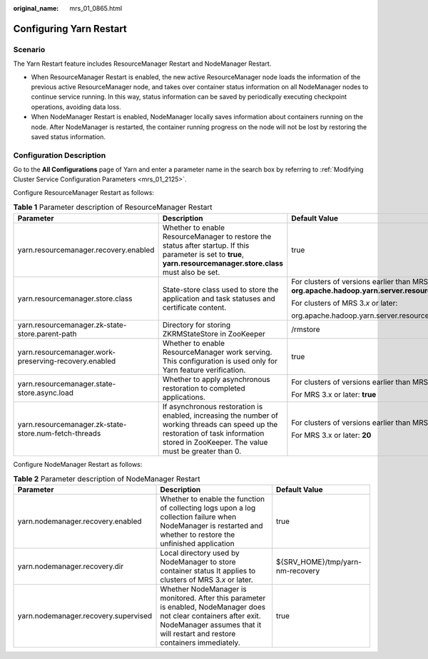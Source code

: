 :original_name: mrs_01_0865.html

.. _mrs_01_0865:

Configuring Yarn Restart
========================

Scenario
--------

The Yarn Restart feature includes ResourceManager Restart and NodeManager Restart.

-  When ResourceManager Restart is enabled, the new active ResourceManager node loads the information of the previous active ResourceManager node, and takes over container status information on all NodeManager nodes to continue service running. In this way, status information can be saved by periodically executing checkpoint operations, avoiding data loss.
-  When NodeManager Restart is enabled, NodeManager locally saves information about containers running on the node. After NodeManager is restarted, the container running progress on the node will not be lost by restoring the saved status information.

Configuration Description
-------------------------

Go to the **All Configurations** page of Yarn and enter a parameter name in the search box by referring to :ref:`Modifying Cluster Service Configuration Parameters <mrs_01_2125>`.

Configure ResourceManager Restart as follows:

.. table:: **Table 1** Parameter description of ResourceManager Restart

   +-------------------------------------------------------+------------------------------------------------------------------------------------------------------------------------------------------------------------------------------------------+--------------------------------------------------------------------------------------------------------------------------+
   | Parameter                                             | Description                                                                                                                                                                              | Default Value                                                                                                            |
   +=======================================================+==========================================================================================================================================================================================+==========================================================================================================================+
   | yarn.resourcemanager.recovery.enabled                 | Whether to enable ResourceManager to restore the status after startup. If this parameter is set to **true**, **yarn.resourcemanager.store.class** must also be set.                      | true                                                                                                                     |
   +-------------------------------------------------------+------------------------------------------------------------------------------------------------------------------------------------------------------------------------------------------+--------------------------------------------------------------------------------------------------------------------------+
   | yarn.resourcemanager.store.class                      | State-store class used to store the application and task statuses and certificate content.                                                                                               | For clusters of versions earlier than MRS 3.x: **org.apache.hadoop.yarn.server.resourcemanager.recovery.ZKRMStateStore** |
   |                                                       |                                                                                                                                                                                          |                                                                                                                          |
   |                                                       |                                                                                                                                                                                          | For clusters of MRS 3.\ *x* or later:                                                                                    |
   |                                                       |                                                                                                                                                                                          |                                                                                                                          |
   |                                                       |                                                                                                                                                                                          | org.apache.hadoop.yarn.server.resourcemanager.recovery.AsyncZKRMStateStore                                               |
   +-------------------------------------------------------+------------------------------------------------------------------------------------------------------------------------------------------------------------------------------------------+--------------------------------------------------------------------------------------------------------------------------+
   | yarn.resourcemanager.zk-state-store.parent-path       | Directory for storing ZKRMStateStore in ZooKeeper                                                                                                                                        | /rmstore                                                                                                                 |
   +-------------------------------------------------------+------------------------------------------------------------------------------------------------------------------------------------------------------------------------------------------+--------------------------------------------------------------------------------------------------------------------------+
   | yarn.resourcemanager.work-preserving-recovery.enabled | Whether to enable ResourceManager work serving. This configuration is used only for Yarn feature verification.                                                                           | true                                                                                                                     |
   +-------------------------------------------------------+------------------------------------------------------------------------------------------------------------------------------------------------------------------------------------------+--------------------------------------------------------------------------------------------------------------------------+
   | yarn.resourcemanager.state-store.async.load           | Whether to apply asynchronous restoration to completed applications.                                                                                                                     | For clusters of versions earlier than MRS 3.x: **false**                                                                 |
   |                                                       |                                                                                                                                                                                          |                                                                                                                          |
   |                                                       |                                                                                                                                                                                          | For MRS 3.x or later: **true**                                                                                           |
   +-------------------------------------------------------+------------------------------------------------------------------------------------------------------------------------------------------------------------------------------------------+--------------------------------------------------------------------------------------------------------------------------+
   | yarn.resourcemanager.zk-state-store.num-fetch-threads | If asynchronous restoration is enabled, increasing the number of working threads can speed up the restoration of task information stored in ZooKeeper. The value must be greater than 0. | For clusters of versions earlier than MRS 3.x: **1**                                                                     |
   |                                                       |                                                                                                                                                                                          |                                                                                                                          |
   |                                                       |                                                                                                                                                                                          | For MRS 3.x or later: **20**                                                                                             |
   +-------------------------------------------------------+------------------------------------------------------------------------------------------------------------------------------------------------------------------------------------------+--------------------------------------------------------------------------------------------------------------------------+

Configure NodeManager Restart as follows:

.. table:: **Table 2** Parameter description of NodeManager Restart

   +--------------------------------------+---------------------------------------------------------------------------------------------------------------------------------------------------------------------------------------------------+----------------------------------+
   | Parameter                            | Description                                                                                                                                                                                       | Default Value                    |
   +======================================+===================================================================================================================================================================================================+==================================+
   | yarn.nodemanager.recovery.enabled    | Whether to enable the function of collecting logs upon a log collection failure when NodeManager is restarted and whether to restore the unfinished application                                   | true                             |
   +--------------------------------------+---------------------------------------------------------------------------------------------------------------------------------------------------------------------------------------------------+----------------------------------+
   | yarn.nodemanager.recovery.dir        | Local directory used by NodeManager to store container status It applies to clusters of MRS 3.\ *x* or later.                                                                                     | ${SRV_HOME}/tmp/yarn-nm-recovery |
   +--------------------------------------+---------------------------------------------------------------------------------------------------------------------------------------------------------------------------------------------------+----------------------------------+
   | yarn.nodemanager.recovery.supervised | Whether NodeManager is monitored. After this parameter is enabled, NodeManager does not clear containers after exit. NodeManager assumes that it will restart and restore containers immediately. | true                             |
   +--------------------------------------+---------------------------------------------------------------------------------------------------------------------------------------------------------------------------------------------------+----------------------------------+
